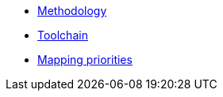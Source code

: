 * xref:methodology.adoc[Methodology]
* xref:cli-toolchain.adoc[Toolchain]
* xref:mapping-priorities.adoc[Mapping priorities]